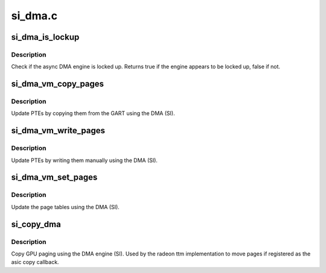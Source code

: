 .. -*- coding: utf-8; mode: rst -*-

========
si_dma.c
========


.. _`si_dma_is_lockup`:

si_dma_is_lockup
================

.. c:function:: bool si_dma_is_lockup (struct radeon_device *rdev, struct radeon_ring *ring)

    Check if the DMA engine is locked up

    :param struct radeon_device \*rdev:
        radeon_device pointer

    :param struct radeon_ring \*ring:
        radeon_ring structure holding ring information



.. _`si_dma_is_lockup.description`:

Description
-----------

Check if the async DMA engine is locked up.
Returns true if the engine appears to be locked up, false if not.



.. _`si_dma_vm_copy_pages`:

si_dma_vm_copy_pages
====================

.. c:function:: void si_dma_vm_copy_pages (struct radeon_device *rdev, struct radeon_ib *ib, uint64_t pe, uint64_t src, unsigned count)

    update PTEs by copying them from the GART

    :param struct radeon_device \*rdev:
        radeon_device pointer

    :param struct radeon_ib \*ib:
        indirect buffer to fill with commands

    :param uint64_t pe:
        addr of the page entry

    :param uint64_t src:
        src addr where to copy from

    :param unsigned count:
        number of page entries to update



.. _`si_dma_vm_copy_pages.description`:

Description
-----------

Update PTEs by copying them from the GART using the DMA (SI).



.. _`si_dma_vm_write_pages`:

si_dma_vm_write_pages
=====================

.. c:function:: void si_dma_vm_write_pages (struct radeon_device *rdev, struct radeon_ib *ib, uint64_t pe, uint64_t addr, unsigned count, uint32_t incr, uint32_t flags)

    update PTEs by writing them manually

    :param struct radeon_device \*rdev:
        radeon_device pointer

    :param struct radeon_ib \*ib:
        indirect buffer to fill with commands

    :param uint64_t pe:
        addr of the page entry

    :param uint64_t addr:
        dst addr to write into pe

    :param unsigned count:
        number of page entries to update

    :param uint32_t incr:
        increase next addr by incr bytes

    :param uint32_t flags:
        access flags



.. _`si_dma_vm_write_pages.description`:

Description
-----------

Update PTEs by writing them manually using the DMA (SI).



.. _`si_dma_vm_set_pages`:

si_dma_vm_set_pages
===================

.. c:function:: void si_dma_vm_set_pages (struct radeon_device *rdev, struct radeon_ib *ib, uint64_t pe, uint64_t addr, unsigned count, uint32_t incr, uint32_t flags)

    update the page tables using the DMA

    :param struct radeon_device \*rdev:
        radeon_device pointer

    :param struct radeon_ib \*ib:
        indirect buffer to fill with commands

    :param uint64_t pe:
        addr of the page entry

    :param uint64_t addr:
        dst addr to write into pe

    :param unsigned count:
        number of page entries to update

    :param uint32_t incr:
        increase next addr by incr bytes

    :param uint32_t flags:
        access flags



.. _`si_dma_vm_set_pages.description`:

Description
-----------

Update the page tables using the DMA (SI).



.. _`si_copy_dma`:

si_copy_dma
===========

.. c:function:: struct radeon_fence *si_copy_dma (struct radeon_device *rdev, uint64_t src_offset, uint64_t dst_offset, unsigned num_gpu_pages, struct reservation_object *resv)

    copy pages using the DMA engine

    :param struct radeon_device \*rdev:
        radeon_device pointer

    :param uint64_t src_offset:
        src GPU address

    :param uint64_t dst_offset:
        dst GPU address

    :param unsigned num_gpu_pages:
        number of GPU pages to xfer

    :param struct reservation_object \*resv:
        reservation object to sync to



.. _`si_copy_dma.description`:

Description
-----------

Copy GPU paging using the DMA engine (SI).
Used by the radeon ttm implementation to move pages if
registered as the asic copy callback.

